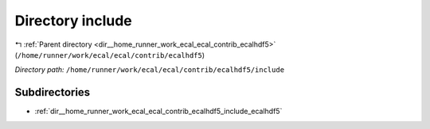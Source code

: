.. _dir__home_runner_work_ecal_ecal_contrib_ecalhdf5_include:


Directory include
=================


|exhale_lsh| :ref:`Parent directory <dir__home_runner_work_ecal_ecal_contrib_ecalhdf5>` (``/home/runner/work/ecal/ecal/contrib/ecalhdf5``)

.. |exhale_lsh| unicode:: U+021B0 .. UPWARDS ARROW WITH TIP LEFTWARDS


*Directory path:* ``/home/runner/work/ecal/ecal/contrib/ecalhdf5/include``

Subdirectories
--------------

- :ref:`dir__home_runner_work_ecal_ecal_contrib_ecalhdf5_include_ecalhdf5`



